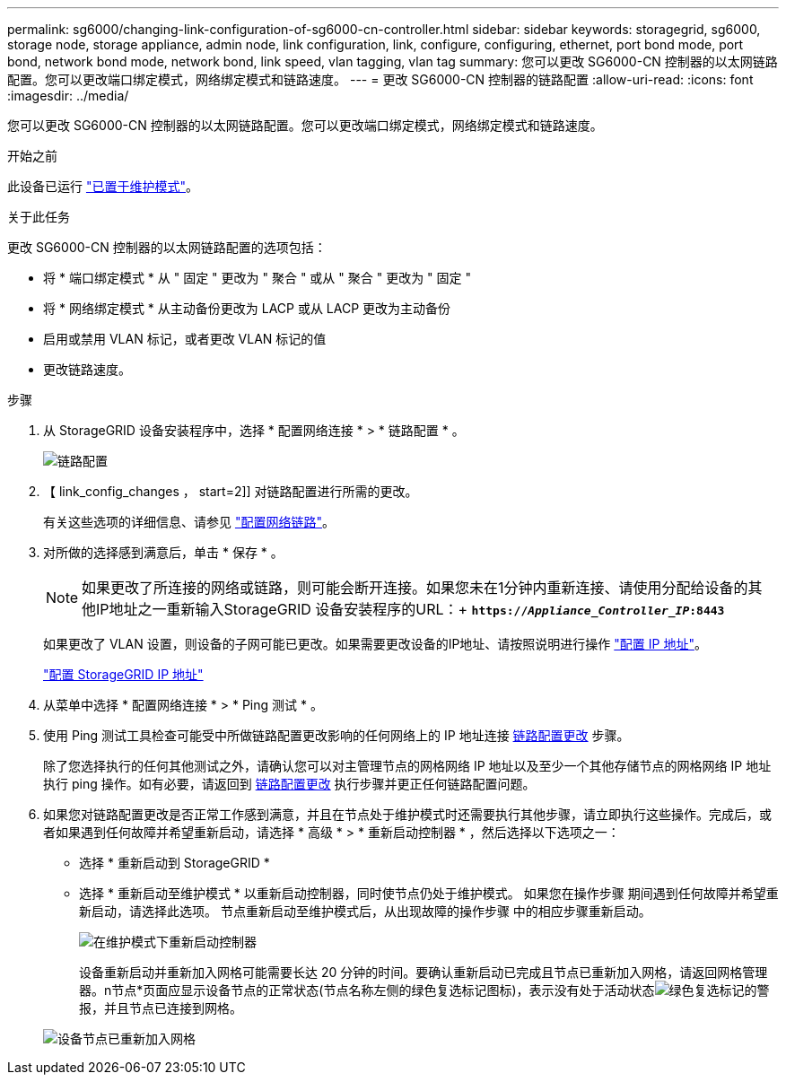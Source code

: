 ---
permalink: sg6000/changing-link-configuration-of-sg6000-cn-controller.html 
sidebar: sidebar 
keywords: storagegrid, sg6000, storage node, storage appliance, admin node, link configuration, link, configure, configuring, ethernet, port bond mode, port bond, network bond mode, network bond, link speed, vlan tagging, vlan tag 
summary: 您可以更改 SG6000-CN 控制器的以太网链路配置。您可以更改端口绑定模式，网络绑定模式和链路速度。 
---
= 更改 SG6000-CN 控制器的链路配置
:allow-uri-read: 
:icons: font
:imagesdir: ../media/


[role="lead"]
您可以更改 SG6000-CN 控制器的以太网链路配置。您可以更改端口绑定模式，网络绑定模式和链路速度。

.开始之前
此设备已运行 link:../commonhardware/placing-appliance-into-maintenance-mode.html["已置于维护模式"]。

.关于此任务
更改 SG6000-CN 控制器的以太网链路配置的选项包括：

* 将 * 端口绑定模式 * 从 " 固定 " 更改为 " 聚合 " 或从 " 聚合 " 更改为 " 固定 "
* 将 * 网络绑定模式 * 从主动备份更改为 LACP 或从 LACP 更改为主动备份
* 启用或禁用 VLAN 标记，或者更改 VLAN 标记的值
* 更改链路速度。


.步骤
. 从 StorageGRID 设备安装程序中，选择 * 配置网络连接 * > * 链路配置 * 。
+
image::../media/link_configuration_option.gif[链路配置]

. 【 link_config_changes ， start=2]] 对链路配置进行所需的更改。
+
有关这些选项的详细信息、请参见 link:../installconfig/configuring-network-links.html["配置网络链路"]。

. 对所做的选择感到满意后，单击 * 保存 * 。
+

NOTE: 如果更改了所连接的网络或链路，则可能会断开连接。如果您未在1分钟内重新连接、请使用分配给设备的其他IP地址之一重新输入StorageGRID 设备安装程序的URL：+
`*https://_Appliance_Controller_IP_:8443*`

+
如果更改了 VLAN 设置，则设备的子网可能已更改。如果需要更改设备的IP地址、请按照说明进行操作 https://docs.netapp.com/us-en/storagegrid/maintain/configuring-ip-addresses.html["配置 IP 地址"^]。

+
link:../installconfig/setting-ip-configuration.html["配置 StorageGRID IP 地址"]

. 从菜单中选择 * 配置网络连接 * > * Ping 测试 * 。
. 使用 Ping 测试工具检查可能受中所做链路配置更改影响的任何网络上的 IP 地址连接 <<link_config_changes,链路配置更改>> 步骤。
+
除了您选择执行的任何其他测试之外，请确认您可以对主管理节点的网格网络 IP 地址以及至少一个其他存储节点的网格网络 IP 地址执行 ping 操作。如有必要，请返回到 <<link_config_changes,链路配置更改>> 执行步骤并更正任何链路配置问题。

. 如果您对链路配置更改是否正常工作感到满意，并且在节点处于维护模式时还需要执行其他步骤，请立即执行这些操作。完成后，或者如果遇到任何故障并希望重新启动，请选择 * 高级 * > * 重新启动控制器 * ，然后选择以下选项之一：
+
** 选择 * 重新启动到 StorageGRID *
** 选择 * 重新启动至维护模式 * 以重新启动控制器，同时使节点仍处于维护模式。  如果您在操作步骤 期间遇到任何故障并希望重新启动，请选择此选项。  节点重新启动至维护模式后，从出现故障的操作步骤 中的相应步骤重新启动。
+
image::../media/reboot_controller_from_maintenance_mode.png[在维护模式下重新启动控制器]

+
设备重新启动并重新加入网格可能需要长达 20 分钟的时间。要确认重新启动已完成且节点已重新加入网格，请返回网格管理器。n节点*页面应显示设备节点的正常状态(节点名称左侧的绿色复选标记图标)，表示没有处于活动状态image:../media/icon_alert_green_checkmark.png["绿色复选标记"]的警报，并且节点已连接到网格。

+
image::../media/nodes_menu.png[设备节点已重新加入网格]




